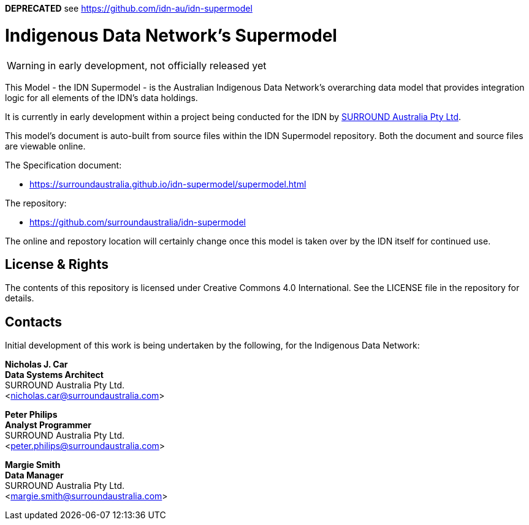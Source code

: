 **DEPRECATED** see https://github.com/idn-au/idn-supermodel

= Indigenous Data Network's Supermodel

WARNING: in early development, not officially released yet

This Model - the IDN Supermodel - is the Australian Indigenous Data Network's overarching data model that provides integration logic for all elements of the IDN's data holdings.

It is currently in early development within a project being conducted for the IDN by https://surroundaustralia.com[SURROUND Australia Pty Ltd].

This model's document is auto-built from source files within the IDN Supermodel repository. Both the document and source files are viewable online.

The Specification document:

* https://surroundaustralia.github.io/idn-supermodel/supermodel.html

The repository:

* https://github.com/surroundaustralia/idn-supermodel

The online and repostory location will certainly change once this model is taken over by the IDN itself for continued use.

== License & Rights

The contents of this repository is licensed under Creative Commons 4.0 International. See the LICENSE file in the repository for details.

== Contacts

Initial development of this work is being undertaken by the following, for the Indigenous Data Network:

**Nicholas J. Car** +
*Data Systems Architect* +
SURROUND Australia Pty Ltd. +  
<nicholas.car@surroundaustralia.com>  

**Peter Philips** +
*Analyst Programmer* +
SURROUND Australia Pty Ltd. +  
<peter.philips@surroundaustralia.com>  

**Margie Smith** +
*Data Manager* +
SURROUND Australia Pty Ltd. +  
<margie.smith@surroundaustralia.com>  
